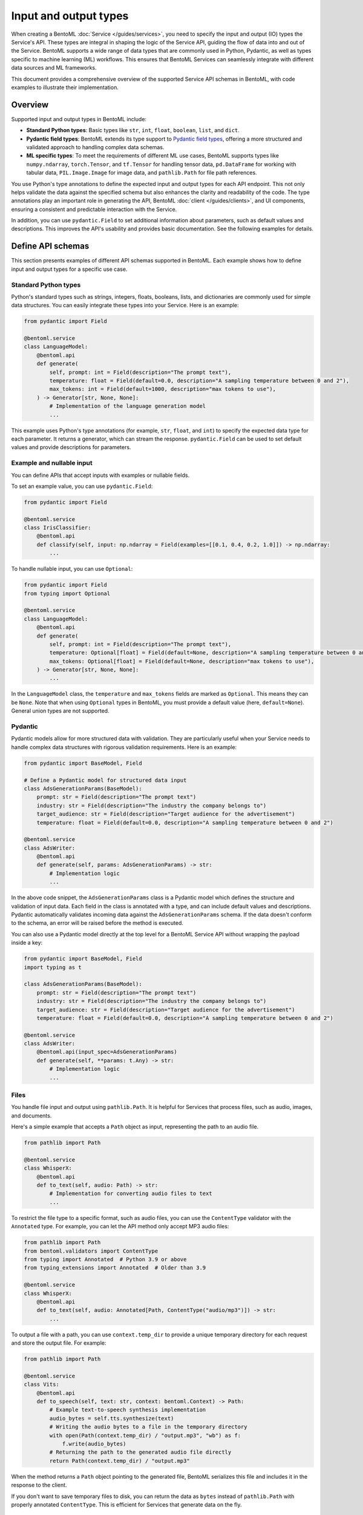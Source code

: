 ======================
Input and output types
======================

When creating a BentoML :doc:`Service </guides/services>`, you need to specify the input and output (IO) types the Service's API. These types are integral in shaping the logic of the Service API, guiding the flow of data into and out of the Service. BentoML supports a wide range of data types that are commonly used in Python, Pydantic, as well as types specific to machine learning (ML) workflows. This ensures that BentoML Services can seamlessly integrate with different data sources and ML frameworks.

This document provides a comprehensive overview of the supported Service API schemas in BentoML, with code examples to illustrate their implementation.

Overview
--------

Supported input and output types in BentoML include:

- **Standard Python types**: Basic types like ``str``, ``int``, ``float``, ``boolean``, ``list``, and ``dict``.
- **Pydantic field types**: BentoML extends its type support to `Pydantic field types <https://field-idempotency--pydantic-docs.netlify.app/usage/types/>`_, offering a more structured and validated approach to handling complex data schemas.
- **ML specific types**: To meet the requirements of different ML use cases, BentoML supports types like ``numpy.ndarray``, ``torch.Tensor``, and ``tf.Tensor`` for handling tensor data, ``pd.DataFrame`` for working with tabular data, ``PIL.Image.Image`` for image data, and ``pathlib.Path`` for file path references.

You use Python's type annotations to define the expected input and output types for each API endpoint. This not only helps validate the data against the specified schema but also enhances the clarity and readability of the code. The type annotations play an important role in generating the API, BentoML :doc:`client </guides/clients>`, and UI components, ensuring a consistent and predictable interaction with the Service.

In addition, you can use ``pydantic.Field`` to set additional information about parameters, such as default values and descriptions. This improves the API's usability and provides basic documentation. See the following examples for details.

Define API schemas
------------------

This section presents examples of different API schemas supported in BentoML. Each example shows how to define input and output types for a specific use case.

Standard Python types
^^^^^^^^^^^^^^^^^^^^^

Python's standard types such as strings, integers, floats, booleans, lists, and dictionaries are commonly used for simple data structures. You can easily integrate these types into your Service. Here is an example:

.. code-block:: python

    from pydantic import Field

    @bentoml.service
    class LanguageModel:
        @bentoml.api
        def generate(
            self, prompt: int = Field(description="The prompt text"),
            temperature: float = Field(default=0.0, description="A sampling temperature between 0 and 2"),
            max_tokens: int = Field(default=1000, description="max tokens to use"),
        ) -> Generator[str, None, None]:
            # Implementation of the language generation model
            ...

This example uses Python's type annotations (for example, ``str``, ``float``, and ``int``) to specify the expected data type for each parameter. It returns a generator, which can stream the response. ``pydantic.Field`` can be used to set default values and provide descriptions for parameters.

Example and nullable input
^^^^^^^^^^^^^^^^^^^^^^^^^^

You can define APIs that accept inputs with examples or nullable fields.

To set an example value, you can use ``pydantic.Field``:

.. code-block:: python

    from pydantic import Field

    @bentoml.service
    class IrisClassifier:
        @bentoml.api
        def classify(self, input: np.ndarray = Field(examples=[[0.1, 0.4, 0.2, 1.0]]) -> np.ndarray:
            ...

To handle nullable input, you can use ``Optional``:

.. code-block:: python

    from pydantic import Field
    from typing import Optional

    @bentoml.service
    class LanguageModel:
        @bentoml.api
        def generate(
            self, prompt: int = Field(description="The prompt text"),
            temperature: Optional[float] = Field(default=None, description="A sampling temperature between 0 and 2"),
            max_tokens: Optional[float] = Field(default=None, description="max tokens to use"),
        ) -> Generator[str, None, None]:
            ...

In the ``LanguageModel`` class, the ``temperature`` and ``max_tokens`` fields are marked as ``Optional``. This means they can be ``None``. Note that when using ``Optional`` types in BentoML, you must provide a default value (here, ``default=None``). General union types are not supported.

Pydantic
^^^^^^^^

Pydantic models allow for more structured data with validation. They are particularly useful when your Service needs to handle complex data structures with rigorous validation requirements. Here is an example:

.. code-block:: python

    from pydantic import BaseModel, Field

    # Define a Pydantic model for structured data input
    class AdsGenerationParams(BaseModel):
        prompt: str = Field(description="The prompt text")
        industry: str = Field(description="The industry the company belongs to")
        target_audience: str = Field(description="Target audience for the advertisement")
        temperature: float = Field(default=0.0, description="A sampling temperature between 0 and 2")

    @bentoml.service
    class AdsWriter:
        @bentoml.api
        def generate(self, params: AdsGenerationParams) -> str:
            # Implementation logic
            ...

In the above code snippet, the ``AdsGenerationParams`` class is a Pydantic model which defines the structure and validation of input data. Each field in the class is annotated with a type, and can include default values and descriptions. Pydantic automatically validates incoming data against the ``AdsGenerationParams`` schema. If the data doesn't conform to the schema, an error will be raised before the method is executed.

You can also use a Pydantic model directly at the top level for a BentoML Service API without wrapping the payload inside a key:

.. code-block:: python

    from pydantic import BaseModel, Field
    import typing as t

    class AdsGenerationParams(BaseModel):
        prompt: str = Field(description="The prompt text")
        industry: str = Field(description="The industry the company belongs to")
        target_audience: str = Field(description="Target audience for the advertisement")
        temperature: float = Field(default=0.0, description="A sampling temperature between 0 and 2")

    @bentoml.service
    class AdsWriter:
        @bentoml.api(input_spec=AdsGenerationParams)
        def generate(self, **params: t.Any) -> str:
            # Implementation logic
            ...

Files
^^^^^

You handle file input and output using ``pathlib.Path``. It is helpful for Services that process files, such as audio, images, and documents.

Here's a simple example that accepts a ``Path`` object as input, representing the path to an audio file.

.. code-block:: python

    from pathlib import Path

    @bentoml.service
    class WhisperX:
        @bentoml.api
        def to_text(self, audio: Path) -> str:
            # Implementation for converting audio files to text
            ...

To restrict the file type to a specific format, such as audio files, you can use the ``ContentType`` validator with the ``Annotated`` type. For example, you can let the API method only accept MP3 audio files:

.. code-block:: python

    from pathlib import Path
    from bentoml.validators import ContentType
    from typing import Annotated  # Python 3.9 or above
    from typing_extensions import Annotated  # Older than 3.9

    @bentoml.service
    class WhisperX:
        @bentoml.api
        def to_text(self, audio: Annotated[Path, ContentType("audio/mp3")]) -> str:
            ...

To output a file with a path, you can use ``context.temp_dir`` to provide a unique temporary directory for each request and store the output file. For example:

.. code-block:: python

    from pathlib import Path

    @bentoml.service
    class Vits:
        @bentoml.api
        def to_speech(self, text: str, context: bentoml.Context) -> Path:
            # Example text-to-speech synthesis implementation
            audio_bytes = self.tts.synthesize(text)
            # Writing the audio bytes to a file in the temporary directory
            with open(Path(context.temp_dir) / "output.mp3", "wb") as f:
                f.write(audio_bytes)
            # Returning the path to the generated audio file directly
            return Path(context.temp_dir) / "output.mp3"

When the method returns a ``Path`` object pointing to the generated file, BentoML serializes this file and includes it in the response to the client.

If you don't want to save temporary files to disk, you can return the data as ``bytes`` instead of ``pathlib.Path`` with properly annotated ``ContentType``. This is efficient for Services that generate data on the fly.

Tensors
^^^^^^^

BentoML supports various tensor types such as ``numpy.ndarray``, ``torch.Tensor``, and ``tf.Tensor``. Additionally, you can use :ref:`reference/sdk:bentoml.validators` like ``bentoml.Shape`` and ``bentoml.DType`` to enforce specific shapes and data types for tensor input. Here is an example:

.. code-block:: python

    import torch
    from bentoml.validators import Shape, Dtype
    from typing import Annotated  # Python 3.9 or above
    from typing_extensions import Annotated  # Older than 3.9
    from pydantic import Field

    @bentoml.service
    class IrisClassifier:
        @bentoml.api
        def classify(
            self,
            input: Annotated[torch.Tensor, Shape((1, 4)), Dtype("float32")]
            = Field(description="A 1x4 tensor with float32 dtype")
        ) -> np.ndarray:
            ...

In this example:

- The ``classify`` method expects ``torch.Tensor`` input.
- The ``Annotated`` type is used with ``Shape`` and ``Dtype`` validators to specify that the expected tensor should have a shape of ``(1, 4)`` and a data type of ``float32``.
- ``pydantic.Field`` provides an additional description for the input parameter for better readability of the API.

Tabular
^^^^^^^

Pandas DataFrames are commonly used for handling tabular data in machine learning. BentoML supports Pandas DataFrame input and allows you to annotate them with validators to ensure the data conforms to the expected structure.

Here is an example:

.. code-block:: python

    from typing import Annotated  # Python 3.9 or above
    from typing_extensions import Annotated  # Older than 3.9
    import pandas as pd
    from bentoml.validators import DataframeSchema

    @bentoml.service
    class IrisClassifier:
        @bentoml.api
        def classify(
            self,
            input: Annotated[pd.Dataframe, DataframeSchema(orient="records", columns=["petal_length", "petal_width"])
        ) -> int:
            # Classification logic using the input DataFrame
            ...

In this example:

- The ``classify`` method of the ``IrisClassifier`` Service accepts a Pandas DataFrame as input.
- The ``Annotated`` type is used with ``DataframeSchema`` to specify the expected orientation and columns of the DataFrame.
    - ``orient="records"`` indicates that the DataFrame is expected in a record-oriented format.
    - ``columns=["petal_length", "petal_width"]`` specifies the expected columns in the DataFrame.

The ``DataframeSchema`` validator supports the following two orientations, which determine how the data is structured when received by the API.

- ``records``: Each row is represented as a dictionary where the keys are column names.
- ``columns``: Data is organized by columns, where each key in the dictionary represents a column, and the corresponding value is a list of column values.

Images
^^^^^^

BentoML Services can work with images through the PIL library or ``pathlib.Path``.

Here is an example of using PIL:

.. code-block:: python

    from PIL.Image import Image as PILImage

    @bentoml.service
    class MnistPredictor:
        @bentoml.api
        def infer(self, input: PILImage) -> int:
            # Image processing and inference logic
            ...

Alternatively, you can use ``pathlib.Path`` with a ``ContentType`` validator to handle image files:

.. code-block:: python

    from pathlib import Path
    from typing import Annotated  # Python 3.9 or above
    from typing_extensions import Annotated  # Older than 3.9
    from bentoml.validators import ContentType

    @bentoml.service
    class MnistPredictor:
        @bentoml.api
        def infer(self, input: Annotated[Path, ContentType('image/jpeg')) -> int:
            ...

This is particularly useful when dealing with image uploads in web applications or similar scenarios.

Validate data
-------------

Proper validation of input data is important for BentoML Services to ensure that the data being processed is in the expected format and meets the necessary quality standards. BentoML provides a simple validation mechanism and supports all the validation features provided by Pydantic by default. This allows for comprehensive checks on the structure, type, and constraints of the input data.

Here is an example:

.. code-block:: python

    from typing import Annotated  # Python 3.9 or above
    from typing_extensions import Annotated  # older than 3.9
    from annotated_types import Ge, Lt, Gt, MultipleOf, MaxLen

    @bentoml.service
    class LLMPredictor:
        @bentoml.api
        def predict(
            self,
            prompt: Annotated[str, MaxLen(1000)],
            temperature: Annotated[float, Ge(0), Lt(2)],
            max_tokens: Annotated[int, Gt(0), MultipleOf(100)]
        ) -> int:
            ...

In this example, the validators ensure that the ``prompt`` string does not exceed 1000 characters, ``temperature`` is between 0 and 2, and ``max_tokens`` is a positive multiple of 100.

Validation for useful ML types
^^^^^^^^^^^^^^^^^^^^^^^^^^^^^^

BentoML provides validation capabilities for common ML data types, such as tensors and data frames, to ensure the integrity of the data being fed into models. You can find validation examples for these data types in the above sections.

The following table includes the additional input and output types supported by BentoML, which are specifically designed for ML use cases. The annotations allowed for each type can be used to further refine and validate the data.

.. list-table::
   :header-rows: 1

   * - Type name
     - Description
     - Annotations allowed
   * - ``numpy.ndarray``
     - Multi-dimensional array for numerical data, commonly used in ML tasks.
     - ``bentoml.validators.Shape``, ``bentoml.validators.DType``
   * - ``torch.Tensor``
     - Tensor type in PyTorch for representing tensor data.
     - ``bentoml.validators.Shape``, ``bentoml.validators.DType``
   * - ``tf.Tensor``
     - Tensor type in TensorFlow for representing tensor data.
     - ``bentoml.validators.Shape``, ``bentoml.validators.DType``
   * - ``pd.DataFrame``
     - Data structure for tabular data, commonly used in data analysis.
     - ``bentoml.validators.DataframeSchema``
   * - ``PIL.Image.Image``
     - Image data type from the PIL library, used in image processing.
     - ``bentoml.validators.ContentType``
   * - ``pathlib.Path``
     - File paths, used for file inputs and outputs.
     - ``bentoml.validators.ContentType``
